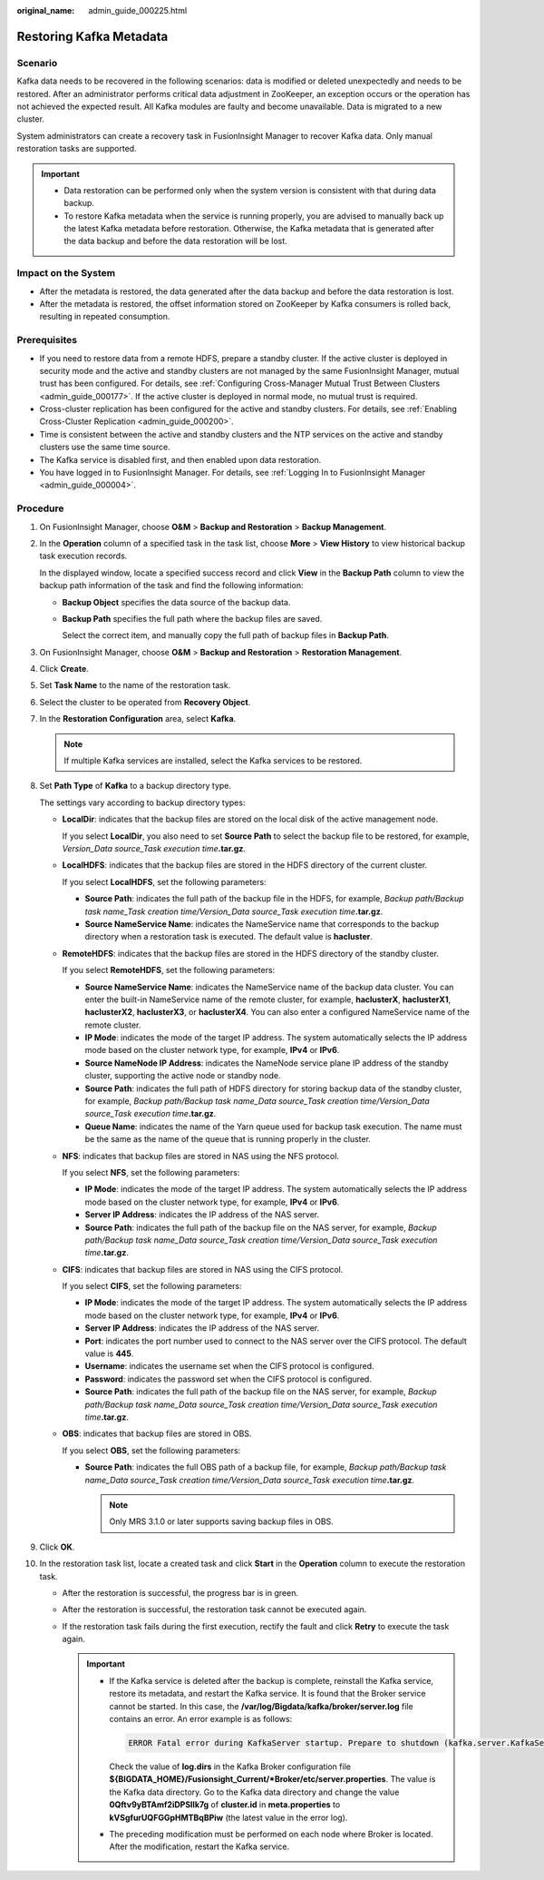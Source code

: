 :original_name: admin_guide_000225.html

.. _admin_guide_000225:

Restoring Kafka Metadata
========================

Scenario
--------

Kafka data needs to be recovered in the following scenarios: data is modified or deleted unexpectedly and needs to be restored. After an administrator performs critical data adjustment in ZooKeeper, an exception occurs or the operation has not achieved the expected result. All Kafka modules are faulty and become unavailable. Data is migrated to a new cluster.

System administrators can create a recovery task in FusionInsight Manager to recover Kafka data. Only manual restoration tasks are supported.

.. important::

   -  Data restoration can be performed only when the system version is consistent with that during data backup.
   -  To restore Kafka metadata when the service is running properly, you are advised to manually back up the latest Kafka metadata before restoration. Otherwise, the Kafka metadata that is generated after the data backup and before the data restoration will be lost.

Impact on the System
--------------------

-  After the metadata is restored, the data generated after the data backup and before the data restoration is lost.
-  After the metadata is restored, the offset information stored on ZooKeeper by Kafka consumers is rolled back, resulting in repeated consumption.

Prerequisites
-------------

-  If you need to restore data from a remote HDFS, prepare a standby cluster. If the active cluster is deployed in security mode and the active and standby clusters are not managed by the same FusionInsight Manager, mutual trust has been configured. For details, see :ref:`Configuring Cross-Manager Mutual Trust Between Clusters <admin_guide_000177>`. If the active cluster is deployed in normal mode, no mutual trust is required.

-  Cross-cluster replication has been configured for the active and standby clusters. For details, see :ref:`Enabling Cross-Cluster Replication <admin_guide_000200>`.
-  Time is consistent between the active and standby clusters and the NTP services on the active and standby clusters use the same time source.
-  The Kafka service is disabled first, and then enabled upon data restoration.
-  You have logged in to FusionInsight Manager. For details, see :ref:`Logging In to FusionInsight Manager <admin_guide_000004>`.

Procedure
---------

#. On FusionInsight Manager, choose **O&M** > **Backup and Restoration** > **Backup Management**.

#. In the **Operation** column of a specified task in the task list, choose **More** > **View History** to view historical backup task execution records.

   In the displayed window, locate a specified success record and click **View** in the **Backup Path** column to view the backup path information of the task and find the following information:

   -  **Backup Object** specifies the data source of the backup data.

   -  **Backup Path** specifies the full path where the backup files are saved.

      Select the correct item, and manually copy the full path of backup files in **Backup Path**.

#. On FusionInsight Manager, choose **O&M** > **Backup and Restoration** > **Restoration Management**.

#. Click **Create**.

#. Set **Task Name** to the name of the restoration task.

#. Select the cluster to be operated from **Recovery Object**.

#. In the **Restoration Configuration** area, select **Kafka**.

   .. note::

      If multiple Kafka services are installed, select the Kafka services to be restored.

#. Set **Path Type** of **Kafka** to a backup directory type.

   The settings vary according to backup directory types:

   -  **LocalDir**: indicates that the backup files are stored on the local disk of the active management node.

      If you select **LocalDir**, you also need to set **Source Path** to select the backup file to be restored, for example, *Version_Data source_Task execution time*\ **.tar.gz**.

   -  **LocalHDFS**: indicates that the backup files are stored in the HDFS directory of the current cluster.

      If you select **LocalHDFS**, set the following parameters:

      -  **Source Path**: indicates the full path of the backup file in the HDFS, for example, *Backup path/Backup task name_Task creation time/Version_Data source_Task execution time*\ **.tar.gz**.
      -  **Source NameService Name**: indicates the NameService name that corresponds to the backup directory when a restoration task is executed. The default value is **hacluster**.

   -  **RemoteHDFS**: indicates that the backup files are stored in the HDFS directory of the standby cluster.

      If you select **RemoteHDFS**, set the following parameters:

      -  **Source NameService Name**: indicates the NameService name of the backup data cluster. You can enter the built-in NameService name of the remote cluster, for example, **haclusterX**, **haclusterX1**, **haclusterX2**, **haclusterX3**, or **haclusterX4**. You can also enter a configured NameService name of the remote cluster.
      -  **IP Mode**: indicates the mode of the target IP address. The system automatically selects the IP address mode based on the cluster network type, for example, **IPv4** or **IPv6**.
      -  **Source NameNode IP Address**: indicates the NameNode service plane IP address of the standby cluster, supporting the active node or standby node.
      -  **Source Path**: indicates the full path of HDFS directory for storing backup data of the standby cluster, for example, *Backup path/Backup task name_Data source_Task creation time/Version_Data source_Task execution time*\ **.tar.gz**.
      -  **Queue Name**: indicates the name of the Yarn queue used for backup task execution. The name must be the same as the name of the queue that is running properly in the cluster.

   -  **NFS**: indicates that backup files are stored in NAS using the NFS protocol.

      If you select **NFS**, set the following parameters:

      -  **IP Mode**: indicates the mode of the target IP address. The system automatically selects the IP address mode based on the cluster network type, for example, **IPv4** or **IPv6**.

      -  **Server IP Address**: indicates the IP address of the NAS server.
      -  **Source Path**: indicates the full path of the backup file on the NAS server, for example, *Backup path/Backup task name_Data source_Task creation time/Version_Data source_Task execution time*\ **.tar.gz**.

   -  **CIFS**: indicates that backup files are stored in NAS using the CIFS protocol.

      If you select **CIFS**, set the following parameters:

      -  **IP Mode**: indicates the mode of the target IP address. The system automatically selects the IP address mode based on the cluster network type, for example, **IPv4** or **IPv6**.

      -  **Server IP Address**: indicates the IP address of the NAS server.
      -  **Port**: indicates the port number used to connect to the NAS server over the CIFS protocol. The default value is **445**.
      -  **Username**: indicates the username set when the CIFS protocol is configured.
      -  **Password**: indicates the password set when the CIFS protocol is configured.
      -  **Source Path**: indicates the full path of the backup file on the NAS server, for example, *Backup path/Backup task name_Data source_Task creation time/Version_Data source_Task execution time*\ **.tar.gz**.

   -  **OBS**: indicates that backup files are stored in OBS.

      If you select **OBS**, set the following parameters:

      -  **Source Path**: indicates the full OBS path of a backup file, for example, *Backup path/Backup task name_Data source_Task creation time/Version_Data source_Task execution time*\ **.tar.gz**.

         .. note::

            Only MRS 3.1.0 or later supports saving backup files in OBS.

#. Click **OK**.

#. In the restoration task list, locate a created task and click **Start** in the **Operation** column to execute the restoration task.

   -  After the restoration is successful, the progress bar is in green.
   -  After the restoration is successful, the restoration task cannot be executed again.
   -  If the restoration task fails during the first execution, rectify the fault and click **Retry** to execute the task again.

      .. important::

         -  If the Kafka service is deleted after the backup is complete, reinstall the Kafka service, restore its metadata, and restart the Kafka service. It is found that the Broker service cannot be started. In this case, the **/var/log/Bigdata/kafka/broker/server.log** file contains an error. An error example is as follows:

            .. code-block::

               ERROR Fatal error during KafkaServer startup. Prepare to shutdown (kafka.server.KafkaServer)kafka.common.InconsistentClusterIdException: The Cluster ID kVSgfurUQFGGpHMTBqBPiw doesn't match stored clusterId Some(0Qftv9yBTAmf2iDPSlIk7g) in meta.properties. The broker is trying to join the wrong cluster. Configured zookeeper.connect may be wrong. at kafka.server.KafkaServer.startup(KafkaServer.scala:220) at kafka.server.KafkaServerStartable.startup(KafkaServerStartable.scala:44) at kafka.Kafka$.main(Kafka.scala:84) at kafka.Kafka.main(Kafka.scala)

            Check the value of **log.dirs** in the Kafka Broker configuration file **${BIGDATA_HOME}/Fusionsight_Current/*Broker/etc/server.properties**. The value is the Kafka data directory. Go to the Kafka data directory and change the value **0Qftv9yBTAmf2iDPSlIk7g** of **cluster.id** in **meta.properties** to **kVSgfurUQFGGpHMTBqBPiw** (the latest value in the error log).

         -  The preceding modification must be performed on each node where Broker is located. After the modification, restart the Kafka service.
